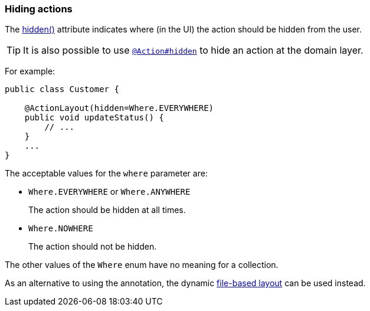 === Hiding actions

:Notice: Licensed to the Apache Software Foundation (ASF) under one or more contributor license agreements. See the NOTICE file distributed with this work for additional information regarding copyright ownership. The ASF licenses this file to you under the Apache License, Version 2.0 (the "License"); you may not use this file except in compliance with the License. You may obtain a copy of the License at. http://www.apache.org/licenses/LICENSE-2.0 . Unless required by applicable law or agreed to in writing, software distributed under the License is distributed on an "AS IS" BASIS, WITHOUT WARRANTIES OR  CONDITIONS OF ANY KIND, either express or implied. See the License for the specific language governing permissions and limitations under the License.
:page-partial:

The xref:refguide:applib:index/annotation/ActionLayout.adoc#hidden[hidden()] attribute indicates where (in the UI) the action should be hidden from the user.

[TIP]
====
It is also possible to use xref:refguide:applib:index/annotation/Action.adoc#hidden[`@Action#hidden`] to hide an action at the domain layer.
====

For example:

[source,java]
----
public class Customer {

    @ActionLayout(hidden=Where.EVERYWHERE)
    public void updateStatus() {
        // ...
    }
    ...
}
----

The acceptable values for the `where` parameter are:

* `Where.EVERYWHERE` or `Where.ANYWHERE`
+
The action should be hidden at all times.

* `Where.NOWHERE`
+
The action should not be hidden.

The other values of the `Where` enum have no meaning for a collection.


As an alternative to using the annotation, the dynamic xref:userguide:fun:ui.adoc#object-layout[file-based layout] can be used instead.

